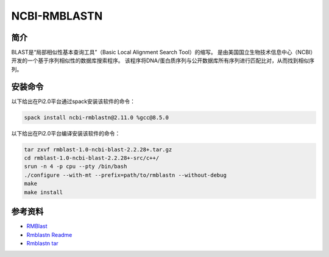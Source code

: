 .. _Ncbi-rmblastn:

NCBI-RMBLASTN
=============================

简介
----
BLAST是“局部相似性基本查询工具”（Basic Local Alignment Search Tool）的缩写。
是由美国国立生物技术信息中心（NCBI）开发的一个基于序列相似性的数据库搜索程序。
该程序将DNA/蛋白质序列与公开数据库所有序列进行匹配比对，从而找到相似序列。

安装命令
------------

以下给出在Pi2.0平台通过spack安装该软件的命令：

.. code:: bash

   spack install ncbi-rmblastn@2.11.0 %gcc@8.5.0  

以下给出在Pi2.0平台编译安装该软件的命令：

.. code:: bash

   tar zxvf rmblast-1.0-ncbi-blast-2.2.28+.tar.gz
   cd rmblast-1.0-ncbi-blast-2.2.28+-src/c++/
   srun -n 4 -p cpu --pty /bin/bash
   ./configure --with-mt --prefix=path/to/rmblastn --without-debug
   make
   make install

参考资料
--------

-  `RMBlast <https://www.repeatmasker.org/rmblast/>`__
-  `Rmblastn Readme <https://www.ncbi.nlm.nih.gov/IEB/ToolBox/CPP_DOC/lxr/source/scripts/projects/rmblastn/README>`__
-  `Rmblastn tar <https://ftp.ncbi.nlm.nih.gov/blast/executables/rmblast/>`__
